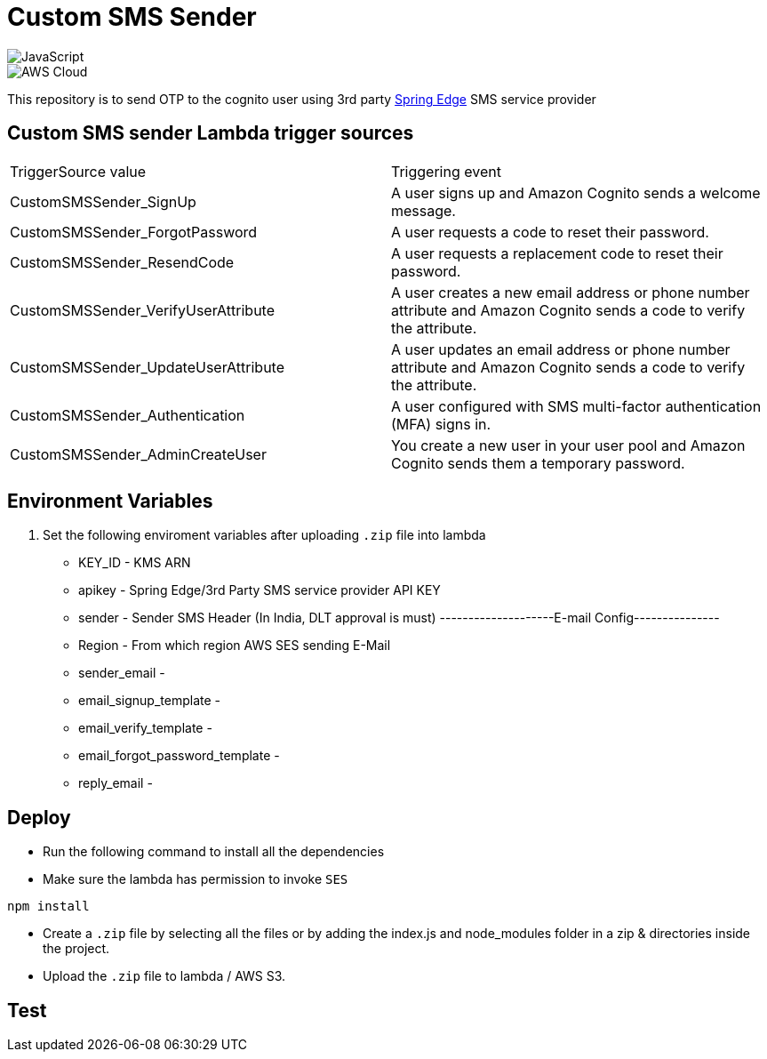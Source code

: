 = Custom SMS Sender

image::https://img.shields.io/badge/-javascript-333333?style=flat&logo=javascript[JavaScript] 
image::https://img.shields.io/badge/-AWS%20Cloud-333333?style=flat&logo=amazon[AWS Cloud]


This repository is to send OTP to the cognito user using 3rd party https://www.springedge.com/[Spring Edge] SMS service provider


== Custom SMS sender Lambda trigger sources

[cols="1,1"]
|===
| TriggerSource value | Triggering event
| CustomSMSSender_SignUp | A user signs up and Amazon Cognito sends a welcome message.
| CustomSMSSender_ForgotPassword | A user requests a code to reset their password.
| CustomSMSSender_ResendCode | A user requests a replacement code to reset their password.
| CustomSMSSender_VerifyUserAttribute | A user creates a new email address or phone number attribute and Amazon Cognito sends a code to verify the attribute.
| CustomSMSSender_UpdateUserAttribute | A user updates an email address or phone number attribute and Amazon Cognito sends a code to verify the attribute.
| CustomSMSSender_Authentication | A user configured with SMS multi-factor authentication (MFA) signs in.
| CustomSMSSender_AdminCreateUser | You create a new user in your user pool and Amazon Cognito sends them a temporary password.
|===
== Environment Variables

1. Set the following enviroment variables after uploading `.zip` file into lambda

    ** KEY_ID - KMS ARN
    ** apikey - Spring Edge/3rd Party SMS service provider API KEY
    ** sender - Sender SMS Header (In India, DLT approval is must)
    --------------------E-mail Config---------------
    ** Region - From which region AWS SES sending E-Mail
    ** sender_email - 
    ** email_signup_template - 
    ** email_verify_template - 
    ** email_forgot_password_template -
    ** reply_email - 

== Deploy

* Run the following command to install all the dependencies

* Make sure the lambda has permission to invoke `SES`

[source, shell]
----
npm install
----

* Create a `.zip` file by selecting all the files or by adding the index.js and node_modules folder in a zip & directories inside the project.

* Upload the `.zip` file to lambda / AWS S3.

== Test

